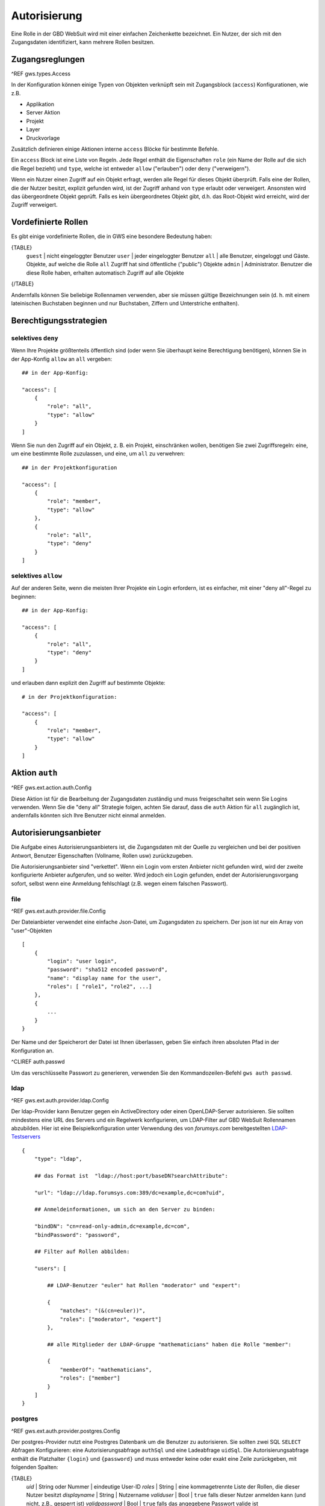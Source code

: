 Autorisierung
=============

Eine Rolle in der GBD WebSuit wird mit einer einfachen Zeichenkette bezeichnet. Ein Nutzer, der sich mit den Zugangsdaten identifiziert, kann mehrere Rollen besitzen.

Zugangsreglungen
----------------

^REF gws.types.Access

In der Konfiguration können einige Typen von Objekten  verknüpft sein mit Zugangsblock (``access``) Konfigurationen, wie z.B.

- Applikation
- Server Aktion
- Projekt
- Layer
- Druckvorlage

Zusätzlich definieren einige Aktionen interne ``access`` Blöcke für bestimmte Befehle.

Ein ``access`` Block ist eine Liste von Regeln. Jede Regel enthält die Eigenschaften ``role`` (ein Name der Rolle auf die sich die Regel bezieht) und ``type``, welche ist entweder ``allow`` ("erlauben") oder ``deny`` ("verweigern").

Wenn ein Nutzer einen Zugriff auf ein Objekt erfragt, werden alle Regel für dieses Objekt überprüft. Falls eine der Rollen, die der Nutzer besitzt, explizit gefunden wird, ist der Zugriff anhand von ``type`` erlaubt oder verweigert. Ansonsten wird das übergeordnete Objekt geprüft. Falls es kein  übergeordnetes Objekt gibt, d.h. das Root-Objekt wird erreicht, wird der Zugriff verweigert.

Vordefinierte Rollen
--------------------

Es gibt einige vordefinierte Rollen, die in GWS eine besondere Bedeutung haben:

{TABLE}
   ``guest`` | nicht eingeloggter Benutzer
   ``user`` | jeder eingeloggter Benutzer
   ``all`` | alle Benutzer, eingeloggt und Gäste. Objekte, auf welche die Rolle ``all`` Zugriff hat sind öffentliche ("public") Objekte
   ``admin`` | Administrator. Benutzer die diese Rolle haben, erhalten automatisch Zugriff auf alle Objekte
{/TABLE}

Andernfalls können Sie beliebige Rollennamen verwenden, aber sie müssen gültige Bezeichnungen sein (d. h. mit einem lateinischen Buchstaben beginnen und nur Buchstaben, Ziffern und Unterstriche enthalten).

Berechtigungsstrategien
-----------------------

selektives ``deny``
~~~~~~~~~~~~~~~~~~~

Wenn Ihre Projekte größtenteils öffentlich sind (oder wenn Sie überhaupt keine Berechtigung benötigen), können Sie in der App-Konfig ``allow`` an ``all`` vergeben::

    ## in der App-Konfig:

    "access": [
        {
            "role": "all",
            "type": "allow"
        }
    ]

Wenn Sie nun den Zugriff auf ein Objekt, z. B. ein Projekt, einschränken wollen, benötigen Sie zwei Zugriffsregeln: eine, um eine bestimmte Rolle zuzulassen, und eine, um ``all`` zu verwehren: ::

    ## in der Projektkonfiguration

    "access": [
        {
            "role": "member",
            "type": "allow"
        },
        {
            "role": "all",
            "type": "deny"
        }
    ]

selektives ``allow``
~~~~~~~~~~~~~~~~~~~~

Auf der anderen Seite, wenn die meisten Ihrer Projekte ein Login erfordern, ist es einfacher, mit einer "deny all"-Regel zu beginnen: ::

    ## in der App-Konfig:

    "access": [
        {
            "role": "all",
            "type": "deny"
        }
    ]

und erlauben dann explizit den Zugriff auf bestimmte Objekte: ::

    # in der Projektkonfiguration:

    "access": [
        {
            "role": "member",
            "type": "allow"
        }
    ]

Aktion ``auth``
---------------

^REF gws.ext.action.auth.Config

Diese Aktion ist für die Bearbeitung der Zugangsdaten zuständig und muss freigeschaltet sein wenn Sie Logins verwenden. Wenn Sie die "deny all" Strategie folgen, achten Sie darauf, dass die ``auth`` Aktion für ``all`` zugänglich ist, andernfalls könnten sich Ihre Benutzer nicht einmal anmelden.

Autorisierungsanbieter
----------------------

Die Aufgabe eines Autorisierungsanbieters ist, die Zugangsdaten mit der Quelle zu vergleichen und bei der positiven Antwort, Benutzer Eigenschaften (Vollname, Rollen usw) zurückzugeben.

Die Autorisierungsanbieter sind "verkettet". Wenn ein Login vom ersten Anbieter nicht gefunden wird, wird der zweite konfigurierte Anbieter aufgerufen, und so weiter.  Wird jedoch ein Login gefunden, endet der Autorisierungsvorgang sofort, selbst wenn eine Anmeldung fehlschlagt (z.B. wegen einem falschen Passwort).

file
~~~~

^REF gws.ext.auth.provider.file.Config

Der Dateianbieter verwendet eine einfache Json-Datei, um Zugangsdaten zu speichern. Der json ist nur ein Array von "user"-Objekten ::

    [
        {
            "login": "user login",
            "password": "sha512 encoded password",
            "name": "display name for the user",
            "roles": [ "role1", "role2", ...]
        },
        {
            ...
        }
    }

Der Name und der Speicherort der Datei ist Ihnen überlassen, geben Sie einfach ihren absoluten Pfad in der Konfiguration an.

^CLIREF auth.passwd

Um das verschlüsselte Passwort zu generieren, verwenden Sie den Kommandozeilen-Befehl ``gws auth passwd``.

ldap
~~~~

^REF gws.ext.auth.provider.ldap.Config

Der ldap-Provider kann Benutzer gegen ein ActiveDirectory oder einen OpenLDAP-Server autorisieren. Sie sollten mindestens eine URL des Servers und ein Regelwerk konfigurieren, um LDAP-Filter auf GBD WebSuit Rollennamen abzubilden. Hier ist eine Beispielkonfiguration unter Verwendung des von `forumsys.com` bereitgestellten `LDAP-Testservers <http://www.forumsys.com/tutorials/integration-how-to/ldap/online-ldap-test-server>`_ ::

    {
        "type": "ldap",

        ## das Format ist  "ldap://host:port/baseDN?searchAttribute":

        "url": "ldap://ldap.forumsys.com:389/dc=example,dc=com?uid",

        ## Anmeldeinformationen, um sich an den Server zu binden:

        "bindDN": "cn=read-only-admin,dc=example,dc=com",
        "bindPassword": "password",

        ## Filter auf Rollen abbilden:

        "users": [

            ## LDAP-Benutzer "euler" hat Rollen "moderator" und "expert":

            {
                "matches": "(&(cn=euler))",
                "roles": ["moderator", "expert"]
            },

            ## alle Mitglieder der LDAP-Gruppe "mathematicians" haben die Rolle "member":

            {
                "memberOf": "mathematicians",
                "roles": ["member"]
            }
        ]
    }

postgres
~~~~~~~~

^REF gws.ext.auth.provider.postgres.Config

Der postgres-Provider nutzt eine Postrgres Datenbank um die Benutzer zu  autorisieren. Sie sollten zwei SQL ``SELECT`` Abfragen Konfigurieren: eine Autorisierungsabfrage ``authSql`` und eine Ladeabfrage ``uidSql``. Die Autorisierungsabfrage enthält die Platzhalter ``{login}`` und ``{password}`` und muss entweder keine oder exakt eine Zeile zurückgeben, mit folgenden Spalten:

{TABLE}
    *uid* | String oder Nummer | eindeutige User-ID
    *roles* | String | eine kommagetrennte Liste der Rollen, die dieser Nutzer besitzt
    *displayname* | String | Nutzername
    *validuser* | Bool | ``true`` falls dieser Nutzer anmelden kann (und nicht, z.B., gesperrt ist)
    *validpassword* | Bool | ``true`` falls das angegebene Passwort valide ist
{/TABLE}

Die Ergebnisse der Autorisierungsabfrage werden wie folgt ausgewertet:

- keine Zeilen zurückgegeben - zum nächsten Autorisierungsanbieter wechseln
- eine Zeile zurückgegeben und *validuser*/*validpassword* sind ``true`` - Nutzer anmelden
- ansonsten, Zugriff verweigern

Die Ladeabfrage soll einen User-ID Platzhalter ``{uid}`` enthalten und exakt eine Zeile zurückgeben mit den Spalten *uid*, *roles* und *displayname* wie oben beschrieben.

Es gelten keine weiteren Anforderungen an die Struktur der SQL Abfragen.

Konkretes Beispiel: angenommen Sie haben Tabellen ``nutzer`` und ``rollen``, mit diesen Daten: ::

        Tabelle nutzer:
        (Passwörter sind mit ``crypt('...', gen_salt('md5'))`` gehasht)

         id_nutzer | login  |         kennwort_hash              |    vorname     | nachname | aktiv
        -----------+--------+------------------------------------+----------------+----------+-------
                 1 | euler  | $1$slHdN9ik$97YERdtxOM2kBJRhQhMDK0 | Leonhard       | Euler    | t
                 2 | gauss  | $1$4eo7YFb6$.L/WWzqFZgHTRWvWldsBm/ | Carl Friedrich | Gauss    | t
                 3 | newton | $1$y52sZO9i$WTpuxr/KD1sFaxehTKs8z1 | Isaac          | Newton   | f

        Tabelle rollen:
        (stellt eine 1:M Verknüpfung zwischen Nutzern und Rollen dar)

         id_nutzer | rolle_bezeichnung
        -----------+-------------------
                 1 | member
                 1 | moderator
                 1 | expert
                 2 | member
                 2 | expert
                 3 | readonly

In dieser Umgebung kann Ihre Konfiguration wie folgt sein (im ``.cx`` Format): ::

    {
        type "postgres"

        authSql """
            SELECT
                n.id_nutzer AS uid,
                (SELECT string_agg(rolle_bezeichnung, ',') FROM rollen AS r WHERE r.id_nutzer = n.id_nutzer) AS roles,
                n.vorname || ' ' || n.nachname AS displayname,
                n.aktiv AS validuser,
                n.kennwort_hash = crypt({password}, kennwort_hash) AS validpassword
            FROM nutzer AS n
            WHERE n.login = {login}
        """

        uidSql """
            SELECT
                n.id_nutzer AS uid,
                (SELECT string_agg(rolle_bezeichnung, ',') FROM rollen AS r WHERE r.id_nutzer = n.id_nutzer) AS roles,
                n.vorname || ' ' || n.nachname AS displayname
            FROM nutzer AS n
            WHERE n.id_nutzer = {uid}
        """
    }

Autorisierungsmethoden
----------------------

Eine Autorisierungsmethode sorgt dafür, dass die Zugangsdaten vom Nutzer zu einem Anbieter weitergeleitet werden. Alle Methoden unterstützen die Option ``secure`` (Defaultwert ``true``), die angibt, dass diese Methode nur über SSL (sichere Verbindung) verfügbar ist. Falls Sie keine Autorisierungsmethode explizit konfigurieren, wird automatisch nur ``web`` freigeschaltet.

web
~~~

^REF gws.ext.auth.method.web.Config

Sendet die Zugangsdaten als eine JSON-Struktur an den Server Endpunkt. Bei der positiven Prüfung setzt der Server ein Sitzungscookie, das bei weiteren Anfragen mitgesendet wird.

Im Browser wird zur Bearbeitung eines Login-Formulars eine Javascript Funktion benötigt, die den Endpunkt mittels AJAX aufruft. Eine beispielhafte Vorlage des Formulars kann wie folgt aussehen: ::

    @if user.is_guest
        ## Login Formular für nicht-eingeloggte Nutzer

        <form onsubmit="gwsLogin()">
            <label>
                Benutzername
                <input type="text" id="gwsUsername" name="username"/>
            </label>
            <label>
                Kennwort
                <input type="password" id="gwsPassword" name="password"/>
            </label>
            <button type="submit">Einloggen</button>
        </form>

    @else
        ## Logout Button für eingeloggte Nutzer

        <button onclick="gwsLogout()">Ausloggen</button>

    @end

Die Definitionen der Funktionen ``gwsLogin`` und ``gwsLogout`` finder Sie unter https://github.com/gbd-consult/gbd-websuite/blob/master/client/src/gws-start.js. Sie können auch eigene Funktionen verwenden.

Siehe auch ^template für Details über die Vorlagen-Sprache.

basic
~~~~~

^REF gws.ext.auth.method.basic.Config

Mit dieser Methode werden die Zugangsdaten in HTTP Header mitgesendet. Diese Methode in vor allem für automatische Anmeldungen durch QGIS Plugins und geschützten OWS Dienste gedacht.

Sitzungen
---------

Sitzungen werden in einer Sqlite Tabelle gespeichert, die sich in einem persistenten Ordner innerhalb des ``var`` Ordners befindet. Dies bedeutet, dass die Sitzungen auch nach einem Neustart des Servers nicht unterbrochen werden.

Sie können die Lebenszeit einer Sitzung mit der Option ``sessionLifeTime`` steuern.

^CLIREF auth.sessions

Mit dem Kommandozeilen-Befehl ``gws auth sessions`` können Sie die aktiven Sitzungen auflisten.
